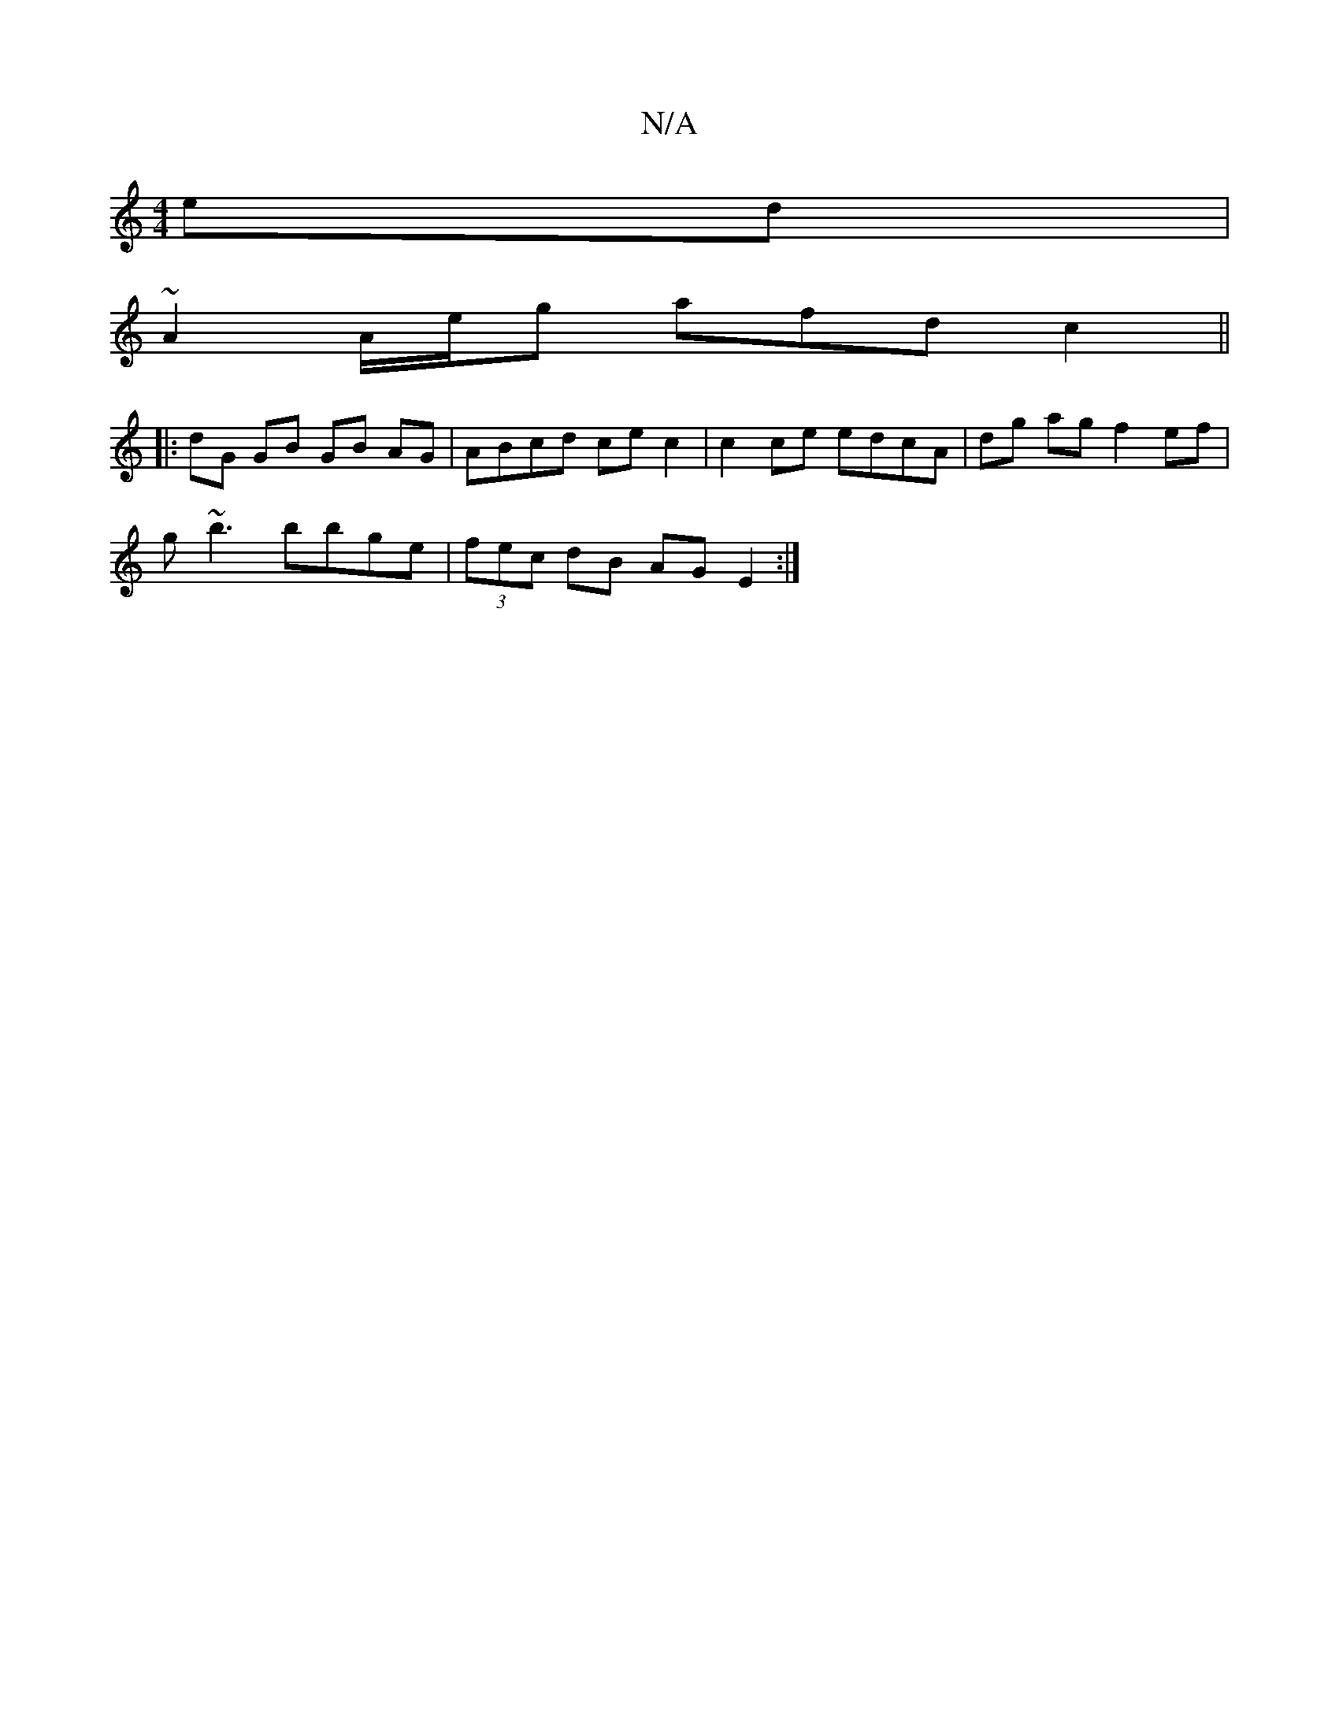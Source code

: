 X:1
T:N/A
M:4/4
R:N/A
K:Cmajor
ed |
~A2 A/e/g afd c2 ||
|: dG GB GB AG | ABcd ce c2 | c2 ce edcA | dg ag f2 ef |
g~b3 bbge | (3fec dB AGE2 :|

d3e||c2 Bd/B/A/G/|AB/G/|FD A/A/A|AD A2 A/A/d | eeee -gecf | efga g2 ed | dcAG B2 g2 |C2 